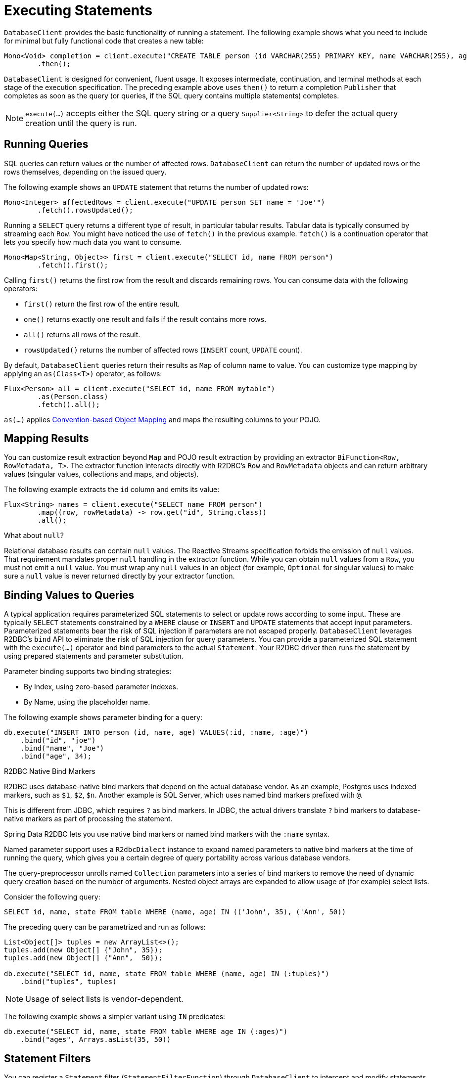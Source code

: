 [[r2dbc.datbaseclient.statements]]
= Executing Statements

`DatabaseClient` provides the basic functionality of running a statement.
The following example shows what you need to include for minimal but fully functional code that creates a new table:

====
[source,java]
----
Mono<Void> completion = client.execute("CREATE TABLE person (id VARCHAR(255) PRIMARY KEY, name VARCHAR(255), age INTEGER);")
        .then();
----
====

`DatabaseClient` is designed for convenient, fluent usage.
It exposes intermediate, continuation, and terminal methods at each stage of the execution specification.
The preceding example above uses `then()` to return a completion `Publisher` that completes as soon as the query (or queries, if the SQL query contains multiple statements) completes.

NOTE: `execute(…)` accepts either the SQL query string or a query `Supplier<String>` to defer the actual query creation until the query is run.

[[r2dbc.datbaseclient.queries]]
== Running Queries

SQL queries can return values or the number of affected rows.
`DatabaseClient` can return the number of updated rows or the rows themselves, depending on the issued query.

The following example shows an `UPDATE` statement that returns the number of updated rows:

====
[source,java]
----
Mono<Integer> affectedRows = client.execute("UPDATE person SET name = 'Joe'")
        .fetch().rowsUpdated();
----
====

Running a `SELECT` query returns a different type of result, in particular tabular results.
Tabular data is typically consumed by streaming each `Row`.
You might have noticed the use of `fetch()` in the previous example.
`fetch()` is a continuation operator that lets you specify how much data you want to consume.

====
[source,java]
----
Mono<Map<String, Object>> first = client.execute("SELECT id, name FROM person")
        .fetch().first();
----
====

Calling `first()` returns the first row from the result and discards remaining rows.
You can consume data with the following operators:

* `first()` return the first row of the entire result.
* `one()` returns exactly one result and fails if the result contains more rows.
* `all()` returns all rows of the result.
* `rowsUpdated()` returns the number of affected rows (`INSERT` count, `UPDATE` count).

By default, `DatabaseClient` queries return their results as `Map` of column name to value.
You can customize type mapping by applying an `as(Class<T>)` operator, as follows:

====
[source,java]
----
Flux<Person> all = client.execute("SELECT id, name FROM mytable")
        .as(Person.class)
        .fetch().all();
----
====

`as(…)` applies <<mapping.conventions,Convention-based Object Mapping>> and maps the resulting columns to your POJO.

[[r2dbc.datbaseclient.mapping]]
== Mapping Results

You can customize result extraction beyond `Map` and POJO result extraction by providing an extractor `BiFunction<Row, RowMetadata, T>`.
The extractor function interacts directly with R2DBC's `Row` and `RowMetadata` objects and can return arbitrary values (singular values, collections and maps, and objects).

The following example extracts the `id` column and emits its value:

====
[source,java]
----
Flux<String> names = client.execute("SELECT name FROM person")
        .map((row, rowMetadata) -> row.get("id", String.class))
        .all();
----
====

[[r2dbc.datbaseclient.mapping.null]]
.What about `null`?
****
Relational database results can contain `null` values.
The Reactive Streams specification forbids the emission of `null` values.
That requirement mandates proper `null` handling in the extractor function.
While you can obtain `null` values from a `Row`, you must not emit a `null` value.
You must wrap any `null` values in an object (for example, `Optional` for singular values) to make sure a `null` value is never returned directly by your extractor function.
****

[[r2dbc.datbaseclient.binding]]
== Binding Values to Queries

A typical application requires parameterized SQL statements to select or update rows according to some input.
These are typically `SELECT` statements constrained by a `WHERE` clause or `INSERT` and `UPDATE` statements that accept input parameters.
Parameterized statements bear the risk of SQL injection if parameters are not escaped properly.
`DatabaseClient` leverages R2DBC's `bind` API to eliminate the risk of SQL injection for query parameters.
You can provide a parameterized SQL statement with the `execute(…)` operator and bind parameters to the actual `Statement`.
Your R2DBC driver then runs the statement by using prepared statements and parameter substitution.

Parameter binding supports two binding strategies:

* By Index, using zero-based parameter indexes.
* By Name, using the placeholder name.

The following example shows parameter binding for a query:

====
[source,java]
----
db.execute("INSERT INTO person (id, name, age) VALUES(:id, :name, :age)")
    .bind("id", "joe")
    .bind("name", "Joe")
    .bind("age", 34);
----
====

.R2DBC Native Bind Markers
****
R2DBC uses database-native bind markers that depend on the actual database vendor.
As an example, Postgres uses indexed markers, such as `$1`, `$2`, `$n`.
Another example is SQL Server, which uses named bind markers prefixed with `@`.

This is different from JDBC, which requires `?` as bind markers.
In JDBC, the actual drivers translate `?` bind markers to database-native markers as part of processing the statement.

Spring Data R2DBC lets you use native bind markers or named bind markers with the `:name` syntax.

Named parameter support uses a `R2dbcDialect` instance to expand named parameters to native bind markers at the time of running the query, which gives you a certain degree of query portability across various database vendors.
****

The query-preprocessor unrolls named `Collection` parameters into a series of bind markers to remove the need of dynamic query creation based on the number of arguments.
Nested object arrays are expanded to allow usage of (for example) select lists.

Consider the following query:

====
[source,sql]
----
SELECT id, name, state FROM table WHERE (name, age) IN (('John', 35), ('Ann', 50))
----
====

The preceding query can be parametrized and run as follows:

====
[source,java]
----
List<Object[]> tuples = new ArrayList<>();
tuples.add(new Object[] {"John", 35});
tuples.add(new Object[] {"Ann",  50});

db.execute("SELECT id, name, state FROM table WHERE (name, age) IN (:tuples)")
    .bind("tuples", tuples)
----
====

NOTE: Usage of select lists is vendor-dependent.

The following example shows a simpler variant using `IN` predicates:

====
[source,java]
----
db.execute("SELECT id, name, state FROM table WHERE age IN (:ages)")
    .bind("ages", Arrays.asList(35, 50))
----
====

[[r2dbc.datbaseclient.filter]]
== Statement Filters

You can register a `Statement` filter (`StatementFilterFunction`) through `DatabaseClient` to intercept and modify statements when they run, as the following example shows:

====
[source,java]
----
db.execute("INSERT INTO table (name, state) VALUES(:name, :state)")
    .filter((s, next) -> next.execute(s.returnGeneratedValues("id")))
    .bind("name", …)
    .bind("state", …)
----
====

`DatabaseClient` exposes also simplified `filter(…)` overload accepting `UnaryOperator<Statement>`:

====
[source,java]
----
db.execute("INSERT INTO table (name, state) VALUES(:name, :state)")
    .filter(s -> s.returnGeneratedValues("id"))
    .bind("name", …)
    .bind("state", …)

db.execute("SELECT id, name, state FROM table")
    .filter(s -> s.fetchSize(25))
----
====

`StatementFilterFunction` allows filtering of the `Statement` and filtering of the `Result` objects.
